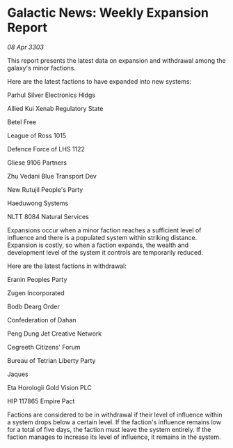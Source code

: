 * Galactic News: Weekly Expansion Report

/08 Apr 3303/

This report presents the latest data on expansion and withdrawal among the galaxy's minor factions. 

Here are the latest factions to have expanded into new systems: 

Parhul Silver Electronics Hldgs  

Allied Kui Xenab Regulatory State  

Betel Free 

League of Ross 1015  

Defence Force of LHS 1122  

Gliese 9106 Partners 

Zhu Vedani Blue Transport Dev  

New Rutujil People's Party  

Haeduwong Systems  

NLTT 8084 Natural Services 

Expansions occur when a minor faction reaches a sufficient level of influence and there is a populated system within striking distance. Expansion is costly, so when a faction expands, the wealth and development level of the system it controls are temporarily reduced. 

Here are the latest factions in withdrawal: 

Eranin Peoples Party 

Zugen Incorporated 

Bodb Dearg Order  

Confederation of Dahan  

Peng Dung Jet Creative Network  

Cegreeth Citizens' Forum  

Bureau of Tetrian Liberty Party 

Jaques  

Eta Horologii Gold Vision PLC  

HIP 117865 Empire Pact 

Factions are considered to be in withdrawal if their level of influence within a system drops below a certain level. If the faction's influence remains low for a total of five days, the faction must leave the system entirely. If the faction manages to increase its level of influence, it remains in the system.